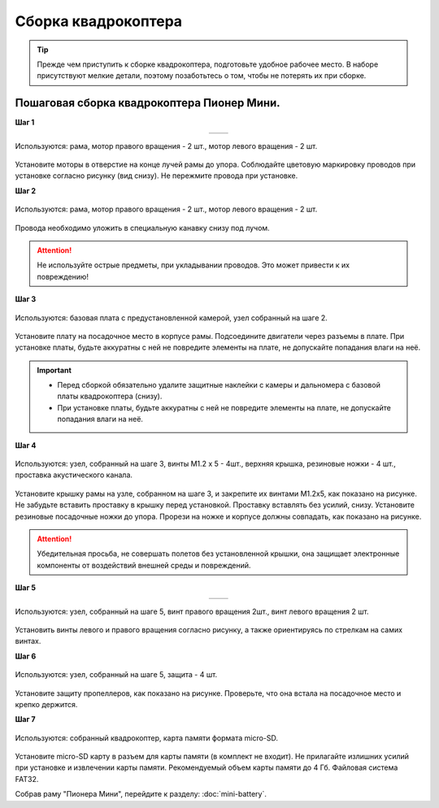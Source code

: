 Сборка квадрокоптера
====================

.. tip:: Прежде чем приступить к сборке квадрокоптера, подготовьте удобное рабочее место. В наборе присутствуют мелкие детали, поэтому позаботьтесь о том, чтобы не потерять их при сборке.

.. raw:: html

   <div style="position: relative; padding-bottom: 50%; overflow: hidden; margin-bottom:30px;margin-left: 0px;margin-right: 0px;">
        <iframe src="https://www.youtube.com/embed/kcpqJvpiwjI" allowfullscreen="" style="position: absolute; width:100%; height: 100%;" frameborder="0"></iframe>
   </div>

Пошаговая сборка квадрокоптера Пионер Мини.
~~~~~~~~~~~~~~~~~~~~~~~~~~~~~~~~~~~~~~~~~~~

**Шаг 1**

.. table::
   :widths: auto
   :align:  center

   =============    ============
   |motorcolour|    |motorstep1|
   =============    ============

.. figure:: ../media/invisible.png
   :align: center

   Используются: рама, мотор правого вращения - 2 шт., мотор левого вращения - 2 шт.


Установите моторы в отверстие на конце лучей рамы до упора. Соблюдайте цветовую маркировку проводов при установке согласно рисунку (вид снизу). Не пережмите провода при установке.

**Шаг 2**

.. figure:: ../media/mini-sborka-motor-02.PNG
   :align: center
   :scale: 50%

   Используются: рама, мотор правого вращения - 2 шт., мотор левого вращения - 2 шт.


Провода необходимо уложить в специальную канавку снизу под лучом.

.. attention:: Не используйте острые предметы, при укладывании проводов. Это может привести к их повреждению!


**Шаг 3**

.. figure:: ../media/mini-sborka-03.PNG
   :align: center
   :scale: 50%

   Используются: базовая плата с предустановленной камерой, узел собранный на шаге 2.


Установите плату на посадочное место в корпусе рамы. Подсоедините двигатели через разъемы в плате. При установке платы, будьте аккуратны с ней не повредите элементы на плате, не допускайте попадания влаги на неё.

.. important::
   - Перед сборкой обязательно удалите защитные наклейки с камеры и дальномера с базовой платы квадрокоптера (снизу).
   - При установке платы, будьте аккуратны с ней не повредите элементы на плате, не допускайте попадания влаги на неё.

**Шаг 4**

.. figure:: ../media/mini-sborka-04.PNG
   :align: center
   :scale: 100%

   Используются: узел, собранный на шаге 3, винты М1.2 х 5 - 4шт., верхняя крышка, резиновые ножки - 4 шт., проставка акустического канала.

Установите крышку рамы на узле, собранном на шаге 3, и закрепите их винтами М1.2х5, как показано на рисунке. Не забудьте вставить проставку в крышку перед установкой. Проставку вставлять без усилий, снизу. Установите резиновые посадочные ножки до упора.
Прорези на ножке и корпусе должны совпадать, как показано на рисунке.

.. attention:: Убедительная просьба, не совершать полетов без установленной крышки, она защищает электронные компоненты от воздействий внешней среды и повреждений.




**Шаг 5**

.. table::
   :widths: auto
   :align:  center

   ======================    =====================
   |mini-sborka-05-props|    |mini-sborka-05-prop|
   ======================    =====================



.. |mini-sborka-05-props| image:: ../media/mini-sborka-05-props.PNG
   :scale: 50%

.. |mini-sborka-05-prop| image:: ../media/mini-sborka-05-prop.png
   :scale: 75%

.. figure:: ../media/invisible.png
   :align: center

   Используются: узел, собранный на шаге 5, винт правого вращения 2шт., винт левого вращения 2 шт.

Установить винты левого и правого вращения согласно рисунку, а также ориентируясь по стрелкам на самих винтах.



**Шаг 6**


.. figure:: ../media/mini-sborka-06-def.png
   :align: center
   :scale: 50%

   Используются: узел, собранный на шаге 5, защита - 4 шт.

Установите защиту пропеллеров, как показано на рисунке. Проверьте, что она встала на посадочное место и крепко держится.

**Шаг 7**


.. figure:: ../media/mini-sborka-07-sd.png
   :align: center
   :scale: 80%


   Используются: собранный квадрокоптер, карта памяти формата micro-SD.

Установите micro-SD карту в разъем для карты памяти (в комплект не входит). Не прилагайте излишних усилий при установке и извлечении карты памяти. Рекомендуемый объем карты памяти до 4 Гб. Файловая система FAT32.

Собрав раму "Пионера Мини", перейдите к разделу: :doc:`mini-battery`.

.. |motorcolour| image:: ../media/mini-sborka-motor-colour-01-v2.png
   :scale: 90%

.. |motorstep1| image:: ../media/mini-sborka-motor-01.PNG
   :scale: 50%
